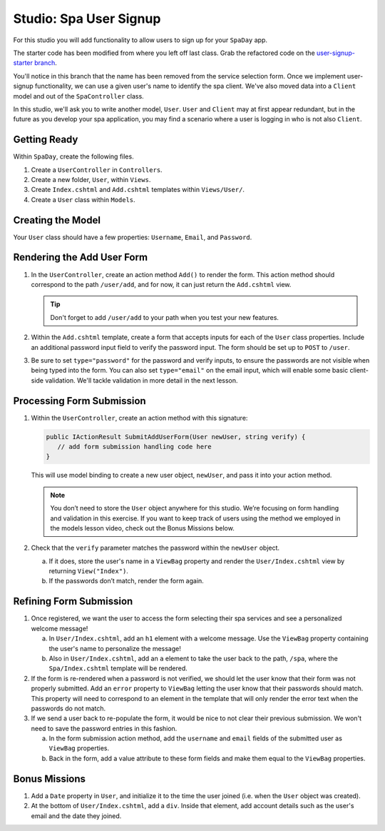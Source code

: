 .. _user-signup-studio:

Studio: Spa User Signup
=======================

For this studio you will add functionality to allow users to sign up for your ``SpaDay`` app. 

The starter code has been modified from where you left off last class. Grab the refactored code 
on the `user-signup-starter branch <https://github.com/LaunchCodeEducation/SpaDay/tree/user-signup-starter>`__. 

You'll notice in this branch that the name has been removed from the service selection form. Once we
implement user-signup functionality, we can use a given user's name to identify the spa client. We've also 
moved data into a ``Client`` model and out of the ``SpaController`` class.

In this studio, we'll ask you to write another model, ``User``. ``User`` and ``Client`` may at first 
appear redundant, but in the future as you develop your spa application, you may find a scenario where 
a user is logging in who is not also ``Client``.

Getting Ready
-------------

Within ``SpaDay``, create the following files. 

#. Create a ``UserController`` in ``Controllers``.
#. Create a new folder, ``User``, within ``Views``. 
#. Create ``Index.cshtml`` and ``Add.cshtml`` templates within ``Views/User/``. 
#. Create a ``User`` class within ``Models``.

Creating the Model
------------------

Your ``User`` class should have a few properties: ``Username``, ``Email``, and ``Password``. 

Rendering the Add User Form
---------------------------

#. In the ``UserController``, create an action method ``Add()`` to
   render the form. This action method should correspond to the path
   ``/user/add``, and for now, it can just return the ``Add.cshtml`` view.

   .. admonition:: Tip

      Don't forget to add ``/user/add`` to your path when you test your new features. 

#. Within the ``Add.cshtml`` template, create a form that accepts inputs for
   each of the ``User`` class properties. Include an additional password input field to verify 
   the password input. The form should be set up to ``POST`` to ``/user``. 

#. Be sure to set ``type="password"`` for the password and verify inputs,
   to ensure the passwords are not visible when being typed into the form.
   You can also set ``type="email"`` on the email input, which will enable
   some basic client-side validation. We'll tackle validation in more detail 
   in the next lesson. 

Processing Form Submission
--------------------------

#. Within the ``UserController``, create an action method with this signature:

   .. sourcecode:: csharp

      public IActionResult SubmitAddUserForm(User newUser, string verify) {
         // add form submission handling code here
      }

   This will use model binding to create a new user object, ``newUser``, and
   pass it into your action method. 

   .. admonition :: Note
   
      You don’t need to store the ``User`` object anywhere for this studio.
      We’re focusing on form handling and validation in this exercise. If you
      want to keep track of users using the method we employed in the models
      lesson video, check out the Bonus Missions below.

#. Check that the ``verify`` parameter matches the
   password within the ``newUser`` object.
   
   a. If it does, store the user's name in a ``ViewBag`` property and render the ``User/Index.cshtml`` view by returning ``View("Index")``.
   b. If the passwords don’t match, render the form again.

Refining Form Submission
------------------------

#. Once registered, we want the user to access the form selecting their spa services and see a personalized welcome message!

   a. In ``User/Index.cshtml``, add an ``h1`` element with a welcome message. Use the ``ViewBag`` property containing the user's name to personalize the message!
   b. Also in ``User/Index.cshtml``, add an ``a`` element to take the user back to the path, ``/spa``, where the ``Spa/Index.cshtml`` template will be rendered.

#. If the form is re-rendered when a password is not verified, we should let the user know that their form
   was not properly submitted. Add an ``error`` property to ``ViewBag`` letting the user know 
   that their passwords should match. This property will need to correspond to an element in the template that will only render the error text when the passwords do not match.

#. If we send a user back to re-populate the form, it would be nice to not clear their previous 
   submission. We won't need to save the password entries in this fashion.
   
   a. In the form submission action method, add the ``username`` and ``email`` fields of the submitted user as 
      ``ViewBag`` properties. 
   
   b. Back in the form, add a value attribute to these form fields and make them equal to the
      ``ViewBag`` properties. 

Bonus Missions
--------------

#. Add a ``Date`` property in ``User``, and initialize it to the time the
   user joined (i.e. when the ``User`` object was created).
#. At the bottom of ``User/Index.cshtml``, add a ``div``.
   Inside that element, add account details such as the user's email and the date they joined.
